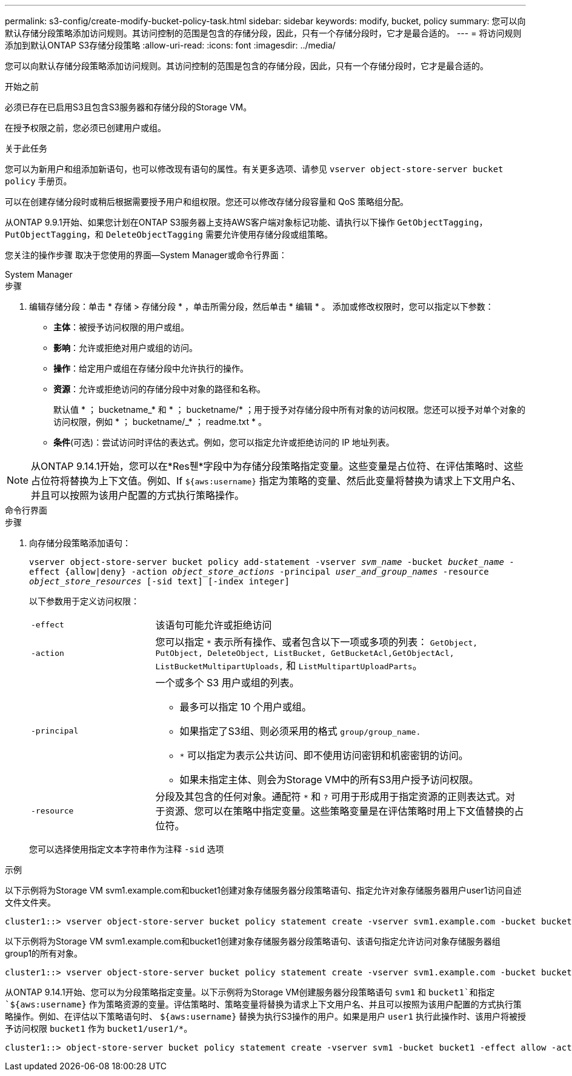 ---
permalink: s3-config/create-modify-bucket-policy-task.html 
sidebar: sidebar 
keywords: modify, bucket, policy 
summary: 您可以向默认存储分段策略添加访问规则。其访问控制的范围是包含的存储分段，因此，只有一个存储分段时，它才是最合适的。 
---
= 将访问规则添加到默认ONTAP S3存储分段策略
:allow-uri-read: 
:icons: font
:imagesdir: ../media/


[role="lead"]
您可以向默认存储分段策略添加访问规则。其访问控制的范围是包含的存储分段，因此，只有一个存储分段时，它才是最合适的。

.开始之前
必须已存在已启用S3且包含S3服务器和存储分段的Storage VM。

在授予权限之前，您必须已创建用户或组。

.关于此任务
您可以为新用户和组添加新语句，也可以修改现有语句的属性。有关更多选项、请参见 `vserver object-store-server bucket policy` 手册页。

可以在创建存储分段时或稍后根据需要授予用户和组权限。您还可以修改存储分段容量和 QoS 策略组分配。

从ONTAP 9.9.1开始、如果您计划在ONTAP S3服务器上支持AWS客户端对象标记功能、请执行以下操作 `GetObjectTagging`， `PutObjectTagging`，和 `DeleteObjectTagging` 需要允许使用存储分段或组策略。

您关注的操作步骤 取决于您使用的界面—System Manager或命令行界面：

[role="tabbed-block"]
====
.System Manager
--
.步骤
. 编辑存储分段：单击 * 存储 > 存储分段 * ，单击所需分段，然后单击 * 编辑 * 。
添加或修改权限时，您可以指定以下参数：
+
** *主体*：被授予访问权限的用户或组。
** *影响*：允许或拒绝对用户或组的访问。
** *操作*：给定用户或组在存储分段中允许执行的操作。
** *资源*：允许或拒绝访问的存储分段中对象的路径和名称。
+
默认值 * ； bucketname_* 和 * ； bucketname/* ；用于授予对存储分段中所有对象的访问权限。您还可以授予对单个对象的访问权限，例如 * ； bucketname/_* ； readme.txt * 。

** *条件*(可选)：尝试访问时评估的表达式。例如，您可以指定允许或拒绝访问的 IP 地址列表。





NOTE: 从ONTAP 9.14.1开始，您可以在*Res풴*字段中为存储分段策略指定变量。这些变量是占位符、在评估策略时、这些占位符将替换为上下文值。例如、If `${aws:username}` 指定为策略的变量、然后此变量将替换为请求上下文用户名、并且可以按照为该用户配置的方式执行策略操作。

--
.命令行界面
--
.步骤
. 向存储分段策略添加语句：
+
`vserver object-store-server bucket policy add-statement -vserver _svm_name_ -bucket _bucket_name_ -effect {allow|deny} -action _object_store_actions_ -principal _user_and_group_names_ -resource _object_store_resources_ [-sid text] [-index integer]`

+
以下参数用于定义访问权限：

+
[cols="1,3"]
|===


 a| 
`-effect`
 a| 
该语句可能允许或拒绝访问



 a| 
`-action`
 a| 
您可以指定 `*` 表示所有操作、或者包含以下一项或多项的列表： `GetObject, PutObject, DeleteObject, ListBucket, GetBucketAcl,GetObjectAcl, ListBucketMultipartUploads,` 和 `ListMultipartUploadParts`。



 a| 
`-principal`
 a| 
一个或多个 S3 用户或组的列表。

** 最多可以指定 10 个用户或组。
** 如果指定了S3组、则必须采用的格式 `group/group_name.`
** `*` 可以指定为表示公共访问、即不使用访问密钥和机密密钥的访问。
** 如果未指定主体、则会为Storage VM中的所有S3用户授予访问权限。




 a| 
`-resource`
 a| 
分段及其包含的任何对象。通配符 `*` 和 `?` 可用于形成用于指定资源的正则表达式。对于资源、您可以在策略中指定变量。这些策略变量是在评估策略时用上下文值替换的占位符。

|===
+
您可以选择使用指定文本字符串作为注释 `-sid` 选项



.示例
以下示例将为Storage VM svm1.example.com和bucket1创建对象存储服务器分段策略语句、指定允许对象存储服务器用户user1访问自述文件文件夹。

[listing]
----
cluster1::> vserver object-store-server bucket policy statement create -vserver svm1.example.com -bucket bucket1 -effect allow -action GetObject,PutObject,DeleteObject,ListBucket -principal user1 -resource bucket1/readme/* -sid "fullAccessToReadmeForUser1"
----
以下示例将为Storage VM svm1.example.com和bucket1创建对象存储服务器分段策略语句、该语句指定允许访问对象存储服务器组group1的所有对象。

[listing]
----
cluster1::> vserver object-store-server bucket policy statement create -vserver svm1.example.com -bucket bucket1 -effect allow -action GetObject,PutObject,DeleteObject,ListBucket -principal group/group1 -resource bucket1/* -sid "fullAccessForGroup1"
----
从ONTAP 9.14.1开始、您可以为分段策略指定变量。以下示例将为Storage VM创建服务器分段策略语句 `svm1` 和 `bucket1`和指定 `${aws:username}` 作为策略资源的变量。评估策略时、策略变量将替换为请求上下文用户名、并且可以按照为该用户配置的方式执行策略操作。例如、在评估以下策略语句时、 `${aws:username}` 替换为执行S3操作的用户。如果是用户 `user1` 执行此操作时、该用户将被授予访问权限 `bucket1` 作为 `bucket1/user1/*`。

[listing]
----
cluster1::> object-store-server bucket policy statement create -vserver svm1 -bucket bucket1 -effect allow -action * -principal - -resource bucket1,bucket1/${aws:username}/*##
----
--
====